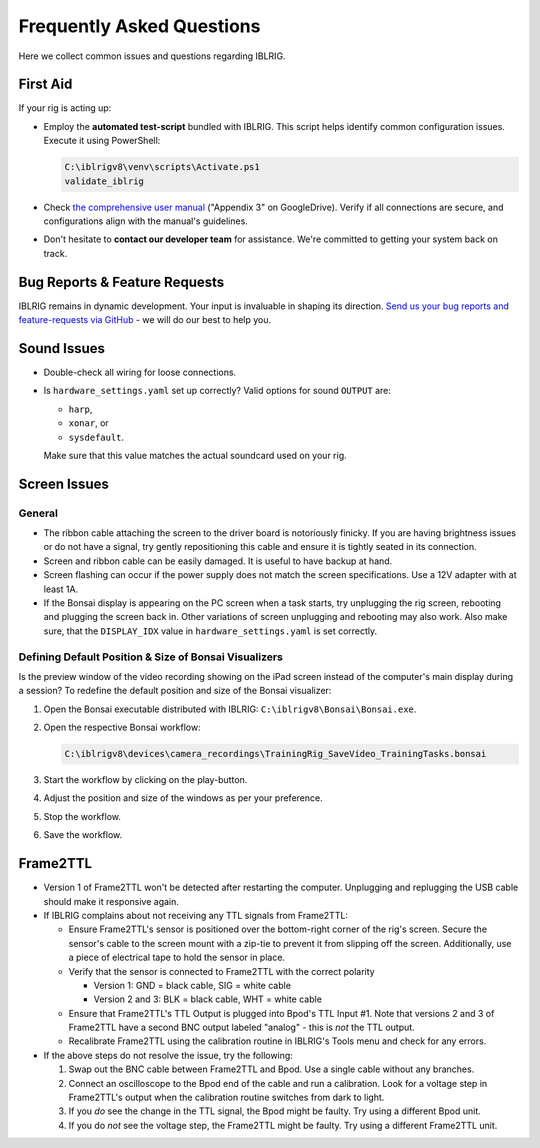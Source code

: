**************************
Frequently Asked Questions
**************************

Here we collect common issues and questions regarding IBLRIG.

First Aid
=========

If your rig is acting up:

*  Employ the **automated test-script** bundled with IBLRIG. This script helps identify common configuration issues.
   Execute it using PowerShell:

   .. code:: powershell

      C:\iblrigv8\venv\scripts\Activate.ps1
      validate_iblrig

*  Check `the comprehensive user manual <https://doi.org/10.6084/m9.figshare.11634732.v6>`__ ("Appendix 3" on GoogleDrive).
   Verify if all connections are secure, and configurations align with the manual's guidelines.

*  Don't hesitate to **contact our developer team** for assistance. We're committed to getting your system back on track.


Bug Reports & Feature Requests
==============================

IBLRIG remains in dynamic development. Your input is invaluable in shaping its direction. `Send us your
bug reports and feature-requests via GitHub <https://github.com/int-brain-lab/iblrig/issues>`_ - we will do our best to help you.


Sound Issues
============

* Double-check all wiring for loose connections.

* Is ``hardware_settings.yaml`` set up correctly? Valid options for sound ``OUTPUT`` are:

  - ``harp``,
  - ``xonar``, or
  - ``sysdefault``.

  Make sure that this value matches the actual soundcard used on your rig.


Screen Issues
=============

General
^^^^^^^

*  The ribbon cable attaching the screen to the driver board is notoriously finicky. If you are having brightness issues or do not have a signal, try gently repositioning this cable and ensure it is tightly seated in its connection.
*  Screen and ribbon cable can be easily damaged. It is useful to have backup at hand.
*  Screen flashing can occur if the power supply does not match the screen specifications. Use a 12V adapter with at least 1A.
*  If the Bonsai display is appearing on the PC screen when a task starts, try unplugging the rig screen, rebooting and plugging the screen back in. Other variations of screen unplugging and rebooting may also work.
   Also make sure, that the ``DISPLAY_IDX`` value in ``hardware_settings.yaml`` is set correctly.

Defining Default Position & Size of Bonsai Visualizers
^^^^^^^^^^^^^^^^^^^^^^^^^^^^^^^^^^^^^^^^^^^^^^^^^^^^^^

Is the preview window of the video recording showing on the iPad screen instead of the computer's main display during a
session? To redefine the default position and size of the Bonsai visualizer:

#. Open the Bonsai executable distributed with IBLRIG: ``C:\iblrigv8\Bonsai\Bonsai.exe``.
#. Open the respective Bonsai workflow:

   .. code::

      C:\iblrigv8\devices\camera_recordings\TrainingRig_SaveVideo_TrainingTasks.bonsai

#. Start the workflow by clicking on the play-button.
#. Adjust the position and size of the windows as per your preference.
#. Stop the workflow.
#. Save the workflow.


Frame2TTL
=========

*  Version 1 of Frame2TTL won't be detected after restarting the computer.
   Unplugging and replugging the USB cable should make it responsive again.
*  If IBLRIG complains about not receiving any TTL signals from Frame2TTL:

   *  Ensure Frame2TTL's sensor is positioned over the bottom-right corner of the rig's screen.
      Secure the sensor's cable to the screen mount with a zip-tie to prevent it from slipping off the screen.
      Additionally, use a piece of electrical tape to hold the sensor in place.

   *  Verify that the sensor is connected to Frame2TTL with the correct polarity

      *  Version 1: GND = black cable, SIG = white cable
      *  Version 2 and 3: BLK = black cable, WHT = white cable
   *  Ensure that Frame2TTL's TTL Output is plugged into Bpod's TTL Input #1.
      Note that versions 2 and 3 of Frame2TTL have a second BNC output labeled "analog" - this is *not* the TTL output.
   *  Recalibrate Frame2TTL using the calibration routine in IBLRIG's Tools menu and check for any errors.

*  If the above steps do not resolve the issue, try the following:

   #. Swap out the BNC cable between Frame2TTL and Bpod.
      Use a single cable without any branches.
   #. Connect an oscilloscope to the Bpod end of the cable and run a calibration.
      Look for a voltage step in Frame2TTL's output when the calibration routine switches from dark to light.
   #. If you *do* see the change in the TTL signal, the Bpod might be faulty. Try using a different Bpod unit.
   #. If you do *not* see the voltage step, the Frame2TTL might be faulty. Try using a different Frame2TTL unit.